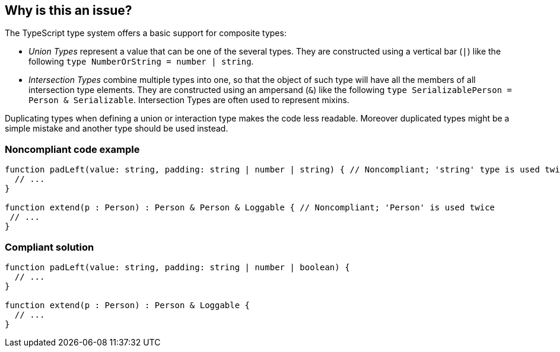 == Why is this an issue?

The TypeScript type system offers a basic support for composite types:

* _Union Types_ represent a value that can be one of the several types. They are constructed using a vertical bar (``++|++``) like the following ``++type NumberOrString = number | string++``.
* _Intersection Types_ combine multiple types into one, so that the object of such type will have all the members of all intersection type elements. They are constructed using an ampersand (``++&++``) like the following ``++type SerializablePerson = Person & Serializable++``. Intersection Types are often used to represent mixins.

Duplicating types when defining a union or interaction type makes the code less readable. Moreover duplicated types might be a simple mistake and another type should be used instead.


=== Noncompliant code example

[source,javascript]
----
function padLeft(value: string, padding: string | number | string) { // Noncompliant; 'string' type is used twice in a union type declaration
  // ...
}

function extend(p : Person) : Person & Person & Loggable { // Noncompliant; 'Person' is used twice
 // ...
}
----


=== Compliant solution

[source,javascript]
----
function padLeft(value: string, padding: string | number | boolean) {
  // ...
}

function extend(p : Person) : Person & Loggable {
  // ...
}
----


ifdef::env-github,rspecator-view[]

'''
== Implementation Specification
(visible only on this page)

=== Message

Remove this duplicated type or replace with another one.


=== Highlighting

First: second occurrence of the element

Second: first occurrence ("Original"), third and all other occurrences ("Another duplicate")


endif::env-github,rspecator-view[]
